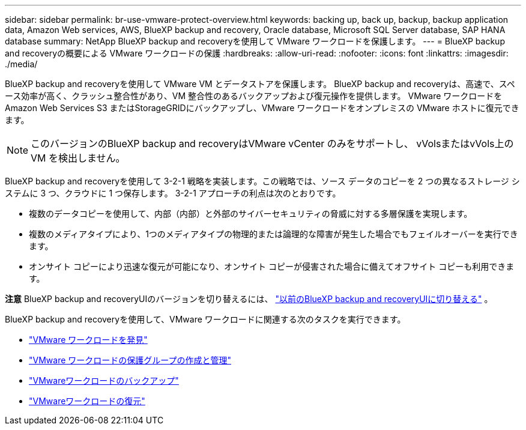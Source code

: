---
sidebar: sidebar 
permalink: br-use-vmware-protect-overview.html 
keywords: backing up, back up, backup, backup application data, Amazon Web services, AWS, BlueXP backup and recovery, Oracle database, Microsoft SQL Server database, SAP HANA database 
summary: NetApp BlueXP backup and recoveryを使用して VMware ワークロードを保護します。 
---
= BlueXP backup and recoveryの概要による VMware ワークロードの保護
:hardbreaks:
:allow-uri-read: 
:nofooter: 
:icons: font
:linkattrs: 
:imagesdir: ./media/


[role="lead"]
BlueXP backup and recoveryを使用して VMware VM とデータストアを保護します。  BlueXP backup and recoveryは、高速で、スペース効率が高く、クラッシュ整合性があり、VM 整合性のあるバックアップおよび復元操作を提供します。  VMware ワークロードを Amazon Web Services S3 またはStorageGRIDにバックアップし、VMware ワークロードをオンプレミスの VMware ホストに復元できます。


NOTE: このバージョンのBlueXP backup and recoveryはVMware vCenter のみをサポートし、 vVolsまたはvVols上の VM を検出しません。

BlueXP backup and recoveryを使用して 3-2-1 戦略を実装します。この戦略では、ソース データのコピーを 2 つの異なるストレージ システムに 3 つ、クラウドに 1 つ保存します。  3-2-1 アプローチの利点は次のとおりです。

* 複数のデータコピーを使用して、内部（内部）と外部のサイバーセキュリティの脅威に対する多層保護を実現します。
* 複数のメディアタイプにより、1つのメディアタイプの物理的または論理的な障害が発生した場合でもフェイルオーバーを実行できます。
* オンサイト コピーにより迅速な復元が可能になり、オンサイト コピーが侵害された場合に備えてオフサイト コピーも利用できます。


[]
====
*注意* BlueXP backup and recoveryUIのバージョンを切り替えるには、 link:br-start-switch-ui.html["以前のBlueXP backup and recoveryUIに切り替える"] 。

====
BlueXP backup and recoveryを使用して、VMware ワークロードに関連する次のタスクを実行できます。

* link:br-use-vmware-discovery.html["VMware ワークロードを発見"]
* link:br-use-vmware-protection-groups.html["VMware ワークロードの保護グループの作成と管理"]
* link:br-use-vmware-backup.html["VMwareワークロードのバックアップ"]
* link:br-use-vmware-restore.html["VMwareワークロードの復元"]

